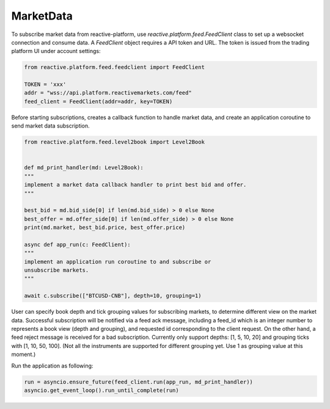 .. _marketdata:

==========
MarketData
==========

To subscribe market data from reactive-platform, use `reactive.platform.feed.FeedClient`
class to set up a websocket connection and consume data. A `FeedClient` object requires
a API token and URL. The token is issued from the trading platform UI under account settings:

.. code:: python

    from reactive.platform.feed.feedclient import FeedClient

    TOKEN = 'xxx'
    addr = "wss://api.platform.reactivemarkets.com/feed"
    feed_client = FeedClient(addr=addr, key=TOKEN)


Before starting subscriptions, creates a callback function to handle market data, and create an
application coroutine to send market data subscription.

.. code:: python

    from reactive.platform.feed.level2book import Level2Book


    def md_print_handler(md: Level2Book):
    """
    implement a market data callback handler to print best bid and offer.
    """

    best_bid = md.bid_side[0] if len(md.bid_side) > 0 else None
    best_offer = md.offer_side[0] if len(md.offer_side) > 0 else None
    print(md.market, best_bid.price, best_offer.price)

    async def app_run(c: FeedClient):
    """
    implement an application run coroutine to and subscribe or
    unsubscribe markets.
    """

    await c.subscribe(["BTCUSD-CNB"], depth=10, grouping=1)


User can specify book depth and tick grouping values for subscribing markets, to determine different
view on the market data. Successful subscription will be notified via a feed ack message,
including a feed_id which is an integer number to represents a book view (depth and grouping),
and requested id corresponding to the client request. On the other hand, a feed reject message is
received for a bad subscription. Currently only support depths: [1, 5, 10, 20] and grouping ticks
with [1, 10, 50, 100]. (Not all the instruments are supported for different grouping yet. Use 1 as
grouping value at this moment.)

Run the application as following:

.. code:: python

    run = asyncio.ensure_future(feed_client.run(app_run, md_print_handler))
    asyncio.get_event_loop().run_until_complete(run)
